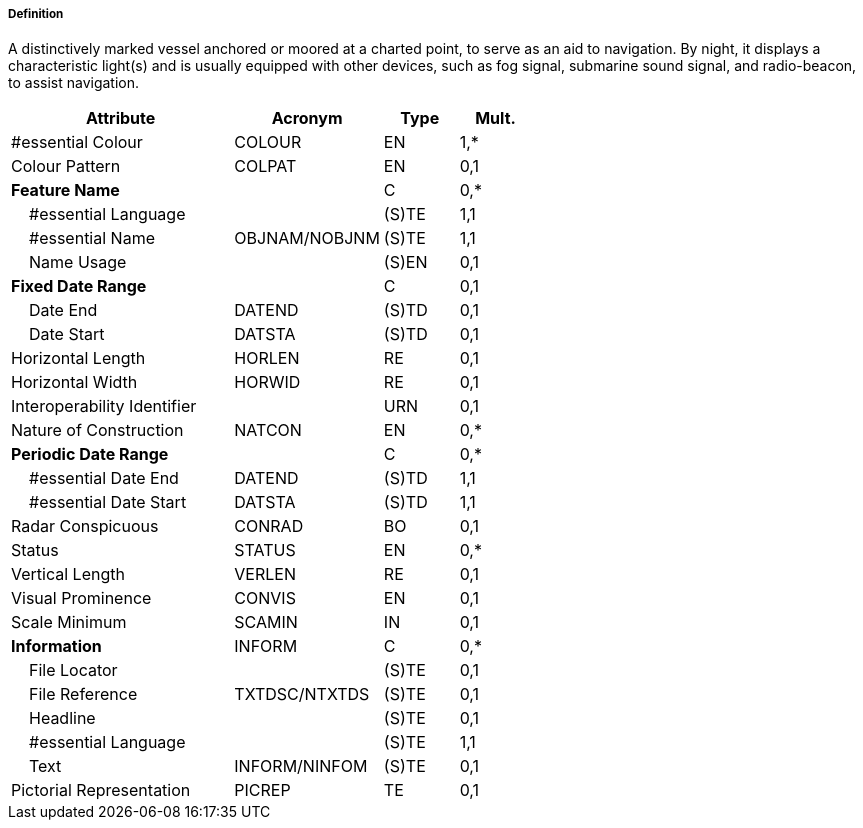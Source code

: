===== Definition

A distinctively marked vessel anchored or moored at a charted point, to serve as an aid to navigation. By night, it displays a characteristic light(s) and is usually equipped with other devices, such as fog signal, submarine sound signal, and radio-beacon, to assist navigation.

[cols="3,2,1,1", options="header"]
|===
|Attribute |Acronym |Type |Mult.

|#essential Colour|COLOUR|EN|1,*
|Colour Pattern|COLPAT|EN|0,1
|**Feature Name**||C|0,*
|    #essential Language||(S)TE|1,1
|    #essential Name|OBJNAM/NOBJNM|(S)TE|1,1
|    Name Usage||(S)EN|0,1
|**Fixed Date Range**||C|0,1
|    Date End|DATEND|(S)TD|0,1
|    Date Start|DATSTA|(S)TD|0,1
|Horizontal Length|HORLEN|RE|0,1
|Horizontal Width|HORWID|RE|0,1
|Interoperability Identifier||URN|0,1
|Nature of Construction|NATCON|EN|0,*
|**Periodic Date Range**||C|0,*
|    #essential Date End|DATEND|(S)TD|1,1
|    #essential Date Start|DATSTA|(S)TD|1,1
|Radar Conspicuous|CONRAD|BO|0,1
|Status|STATUS|EN|0,*
|Vertical Length|VERLEN|RE|0,1
|Visual Prominence|CONVIS|EN|0,1
|Scale Minimum|SCAMIN|IN|0,1
|**Information**|INFORM|C|0,*
|    File Locator||(S)TE|0,1
|    File Reference|TXTDSC/NTXTDS|(S)TE|0,1
|    Headline||(S)TE|0,1
|    #essential Language||(S)TE|1,1
|    Text|INFORM/NINFOM|(S)TE|0,1
|Pictorial Representation|PICREP|TE|0,1
|===

// include::../features_rules/LightVessel_rules.adoc[tag=LightVessel]
